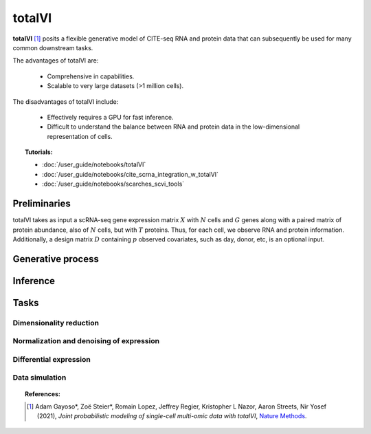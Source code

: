 ===========
totalVI
===========

**totalVI** [#ref1]_ posits a flexible generative model of CITE-seq RNA and protein data that can subsequently
be used for many common downstream tasks.

The advantages of totalVI are:

    + Comprehensive in capabilities.

    + Scalable to very large datasets (>1 million cells).

The disadvantages of totalVI include:

    + Effectively requires a GPU for fast inference.

    + Difficult to understand the balance between RNA and protein data in the low-dimensional representation of cells.


.. topic:: Tutorials:

 - :doc:`/user_guide/notebooks/totalVI`
 - :doc:`/user_guide/notebooks/cite_scrna_integration_w_totalVI`
 - :doc:`/user_guide/notebooks/scarches_scvi_tools`


Preliminaries
==============
totalVI takes as input a scRNA-seq gene expression matrix :math:`X` with :math:`N` cells and :math:`G` genes
along with a paired matrix of protein abundance, also of :math:`N` cells, but with :math:`T` proteins.
Thus, for each cell, we observe RNA and protein information.
Additionally, a design matrix :math:`D` containing :math:`p` observed covariates, such as day, donor, etc, is an optional input.



Generative process
========================

.. figure:: figures/totalvi_graphical_model.svg
   :class: img-fluid
   :align: center
   :alt: scVI graphical model


Inference
========================


Tasks
=====

Dimensionality reduction
-------------------------

Normalization and denoising of expression
------------------------------------------

Differential expression
-----------------------

Data simulation
---------------



.. topic:: References:

   .. [#ref1] Adam Gayoso*, Zoë Steier*, Romain Lopez, Jeffrey Regier, Kristopher L Nazor, Aaron Streets, Nir Yosef (2021),
        *Joint probabilistic modeling of single-cell multi-omic data with totalVI*,
        `Nature Methods <https://www.nature.com/articles/s41592-020-01050-x>`__.

